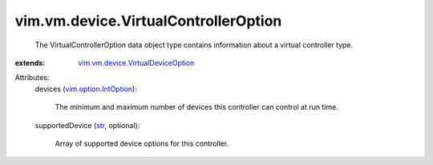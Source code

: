 .. _str: https://docs.python.org/2/library/stdtypes.html

.. _vim.option.IntOption: ../../../vim/option/IntOption.rst

.. _vim.vm.device.VirtualDeviceOption: ../../../vim/vm/device/VirtualDeviceOption.rst


vim.vm.device.VirtualControllerOption
=====================================
  The VirtualControllerOption data object type contains information about a virtual controller type.
:extends: vim.vm.device.VirtualDeviceOption_

Attributes:
    devices (`vim.option.IntOption`_):

       The minimum and maximum number of devices this controller can control at run time.
    supportedDevice (`str`_, optional):

       Array of supported device options for this controller.
